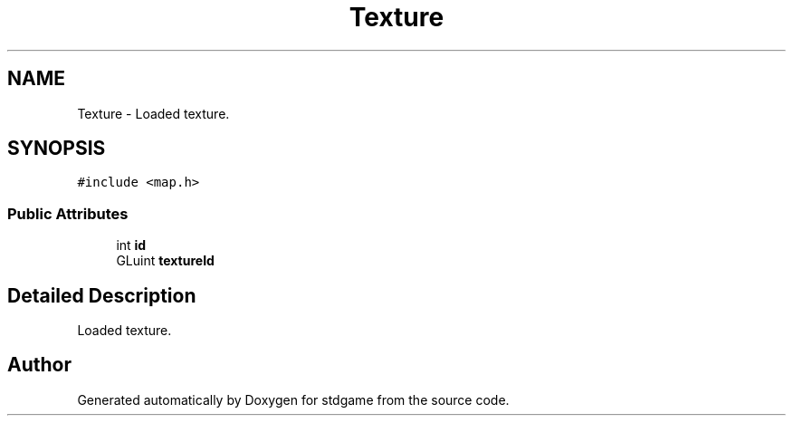 .TH "Texture" 3 "Tue Dec 5 2017" "stdgame" \" -*- nroff -*-
.ad l
.nh
.SH NAME
Texture \- Loaded texture\&.  

.SH SYNOPSIS
.br
.PP
.PP
\fC#include <map\&.h>\fP
.SS "Public Attributes"

.in +1c
.ti -1c
.RI "int \fBid\fP"
.br
.ti -1c
.RI "GLuint \fBtextureId\fP"
.br
.in -1c
.SH "Detailed Description"
.PP 
Loaded texture\&. 

.SH "Author"
.PP 
Generated automatically by Doxygen for stdgame from the source code\&.
